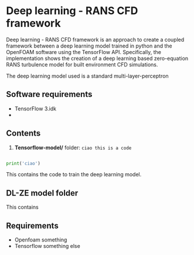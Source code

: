 # DL-ZE-turbulence-model

* Deep learning - RANS CFD framework

Deep learning - RANS CFD framework is an approach to create a coupled framework between a deep learning model trained in python and the OpenFOAM software using the TensorFlow API. Specifically, the implementation shows the creation of a deep learning based zero-equation RANS turbulence model for built environment CFD simulations.

The deep learning model used is a standard multi-layer-perceptron

** Software requirements

- TensorFlow 3.idk
- 

** Contents

1. *Tensorflow-model/* folder: src_sh[:exports code]{ciao this is a code}

#+begin_src python

print('ciao')
#+end_src

This contains the code to train the deep learning model. 

** DL-ZE model folder

This contains

** Requirements

- Openfoam something
- Tensorflow something else
